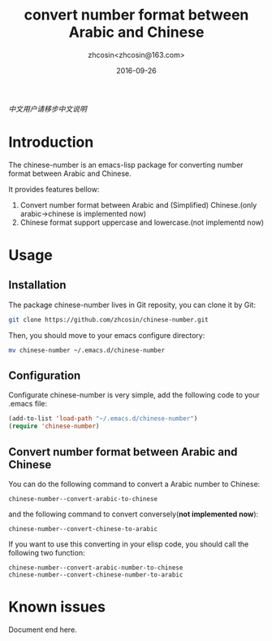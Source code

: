 #+TITLE: convert number format between Arabic and Chinese
#+AUTHOR: zhcosin<zhcosin@163.com>
#+DATE: 2016-09-26

[[README.org][中文用户请移步中文说明]]

* Introduction
  
The chinese-number is an emacs-lisp package for converting number format between Arabic and Chinese.

It provides features bellow:
1. Convert number format between Arabic and (Simplified) Chinese.(only arabic->chinese is implemented now)
1. Chinese format support uppercase and lowercase.(not implementd now)

* Usage

** Installation
   
The package chinese-number lives in Git reposity, you can clone it by Git:
#+BEGIN_SRC sh
git clone https://github.com/zhcosin/chinese-number.git
#+END_SRC
Then, you should move to your emacs configure directory:
#+BEGIN_SRC sh
mv chinese-number ~/.emacs.d/chinese-number
#+END_SRC

** Configuration
   
Configurate chinese-number is very simple, add the following code to your .emacs file:
#+BEGIN_SRC emacs-lisp
(add-to-list 'load-path "~/.emacs.d/chinese-number")
(require 'chinese-number)
#+END_SRC

** Convert number format between Arabic and Chinese
   
You can do the following command to convert a Arabic number to Chinese:
#+BEGIN_SRC
chinese-number--convert-arabic-to-chinese
#+END_SRC
and the following command to convert conversely(*not implemented now*):
#+BEGIN_SRC
chinese-number--convert-chinese-to-arabic
#+END_SRC
If you want to use this converting in your elisp code, you should call the following two function:
#+BEGIN_SRC
chinese-number--convert-arabic-number-to-chinese
chinese-number--convert-chinese-number-to-arabic
#+END_SRC
   
* Known issues
  

  Document end here.
